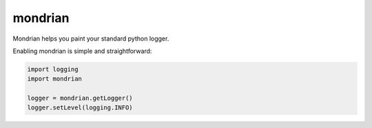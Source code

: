mondrian
========

Mondrian helps you paint your standard python logger.

.. image:: https://raw.githubusercontent.com/hartym/mondrian/master/demo.png
  :alt: Mondrian in action
  :width: 100%
  :align: center

Enabling mondrian is simple and straightforward:

.. code-block:: python

    import logging
    import mondrian

    logger = mondrian.getLogger()
    logger.setLevel(logging.INFO)

